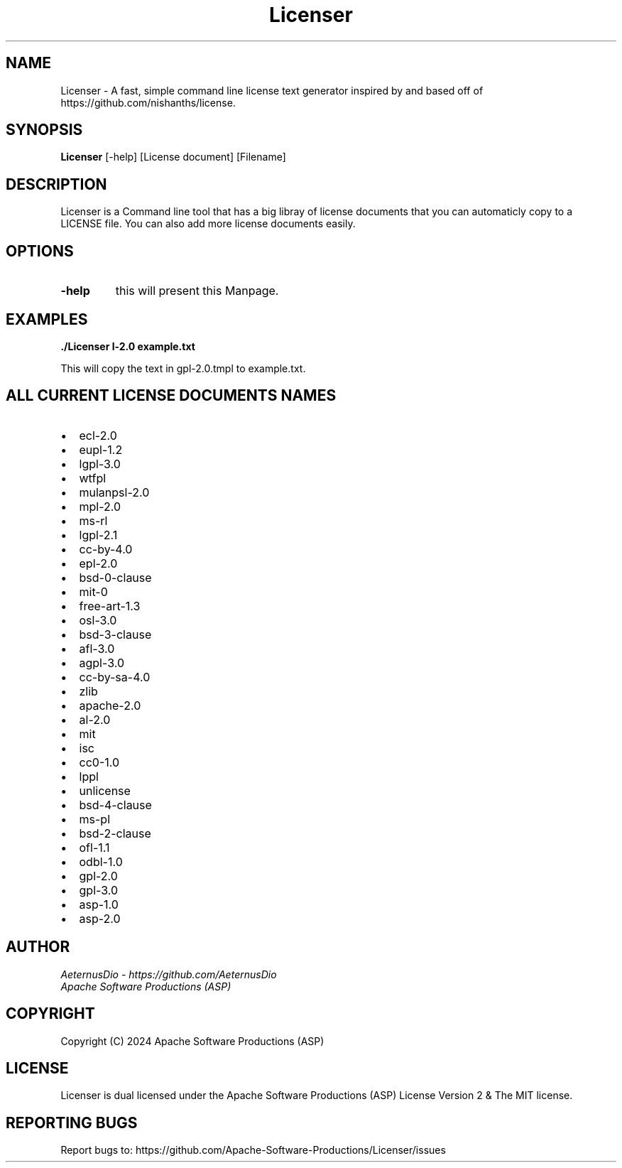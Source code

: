 .TH Licenser 1 "Sat Jun 15, 2024" "Version 1.0.0" "Apache Software Productions (ASP)"
.SH NAME
Licenser \- A fast, simple command line license text generator inspired by and based off of https://github.com/nishanths/license.

.SH SYNOPSIS
.B Licenser
[-help] [License document] [Filename]

.SH DESCRIPTION
Licenser is a Command line tool that has a big libray of license documents that you can automaticly copy to a LICENSE file. You can also add more license documents easily.

.SH OPTIONS
.TP
.B \-help
this will present this Manpage.

.SH EXAMPLES
.PP
.B ./Licenser \gpl-2.0 example.txt
.PP
This will copy the text in gpl-2.0.tmpl to example.txt.

.SH ALL CURRENT LICENSE DOCUMENTS NAMES
.PP
.IP \[bu] 2
ecl-2.0
.IP \[bu] 2
eupl-1.2
.IP \[bu] 2
lgpl-3.0
.IP \[bu] 2
wtfpl
.IP \[bu] 2
mulanpsl-2.0
.IP \[bu] 2
mpl-2.0
.IP \[bu] 2
ms-rl
.IP \[bu] 2
lgpl-2.1
.IP \[bu] 2
cc-by-4.0
.IP \[bu] 2
epl-2.0
.IP \[bu] 2
bsd-0-clause
.IP \[bu] 2
mit-0
.IP \[bu] 2
free-art-1.3
.IP \[bu] 2
osl-3.0
.IP \[bu] 2
bsd-3-clause
.IP \[bu] 2
afl-3.0
.IP \[bu] 2
agpl-3.0
.IP \[bu] 2
cc-by-sa-4.0
.IP \[bu] 2
zlib
.IP \[bu] 2
apache-2.0
.IP \[bu] 2
al-2.0
.IP \[bu] 2
mit
.IP \[bu] 2
isc
.IP \[bu] 2
cc0-1.0
.IP \[bu] 2
lppl
.IP \[bu] 2
unlicense
.IP \[bu] 2
bsd-4-clause
.IP \[bu] 2
ms-pl
.IP \[bu] 2
bsd-2-clause
.IP \[bu] 2
ofl-1.1
.IP \[bu] 2
odbl-1.0
.IP \[bu] 2
gpl-2.0
.IP \[bu] 2
gpl-3.0
.IP \[bu] 2
asp-1.0
.IP \[bu] 2
asp-2.0


.SH AUTHOR
.I AeternusDio - https://github.com/AeternusDio
.br
.I Apache Software Productions (ASP)

.SH COPYRIGHT
Copyright (C) 2024 Apache Software Productions (ASP)

.SH LICENSE
Licenser is dual licensed under the Apache Software Productions (ASP) License Version 2 & The MIT license.

.SH REPORTING BUGS
Report bugs to: https://github.com/Apache-Software-Productions/Licenser/issues
